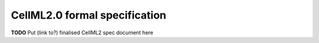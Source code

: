 .. _formal_specification:

==========================================
CellML2.0 formal specification
==========================================

**TODO** Put (link to?) finalised CellML2 spec document here
